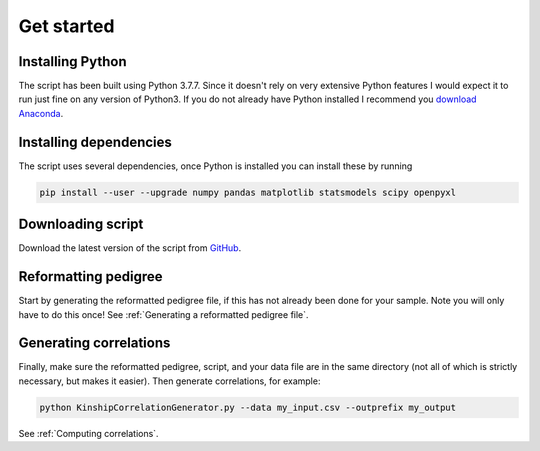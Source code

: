 Get started
===========

Installing Python
-----------------

The script has been built using Python 3.7.7. Since it doesn't rely on very extensive Python features I would expect it to run just fine on any version of Python3.
If you do not already have Python installed I recommend you `download Anaconda <https://www.anaconda.com>`_.


Installing dependencies
-----------------------

The script uses several dependencies, once Python is installed you can install these by running

.. code-block:: bash

    pip install --user --upgrade numpy pandas matplotlib statsmodels scipy openpyxl


Downloading script
------------------

Download the latest version of the script from `GitHub <https://github.com/matthijsz/KinshipCorrelationGenerator>`_.

Reformatting pedigree
---------------------

Start by generating the reformatted pedigree file, if this has not already been done for your sample. Note you will only have to do this once!
See :ref:`Generating a reformatted pedigree file`.

Generating correlations
-----------------------

Finally, make sure the reformatted pedigree, script, and your data file are in the same directory (not all of which is strictly necessary, but makes it easier). Then generate correlations, for example:

.. code-block:: bash

    python KinshipCorrelationGenerator.py --data my_input.csv --outprefix my_output

See :ref:`Computing correlations`.


